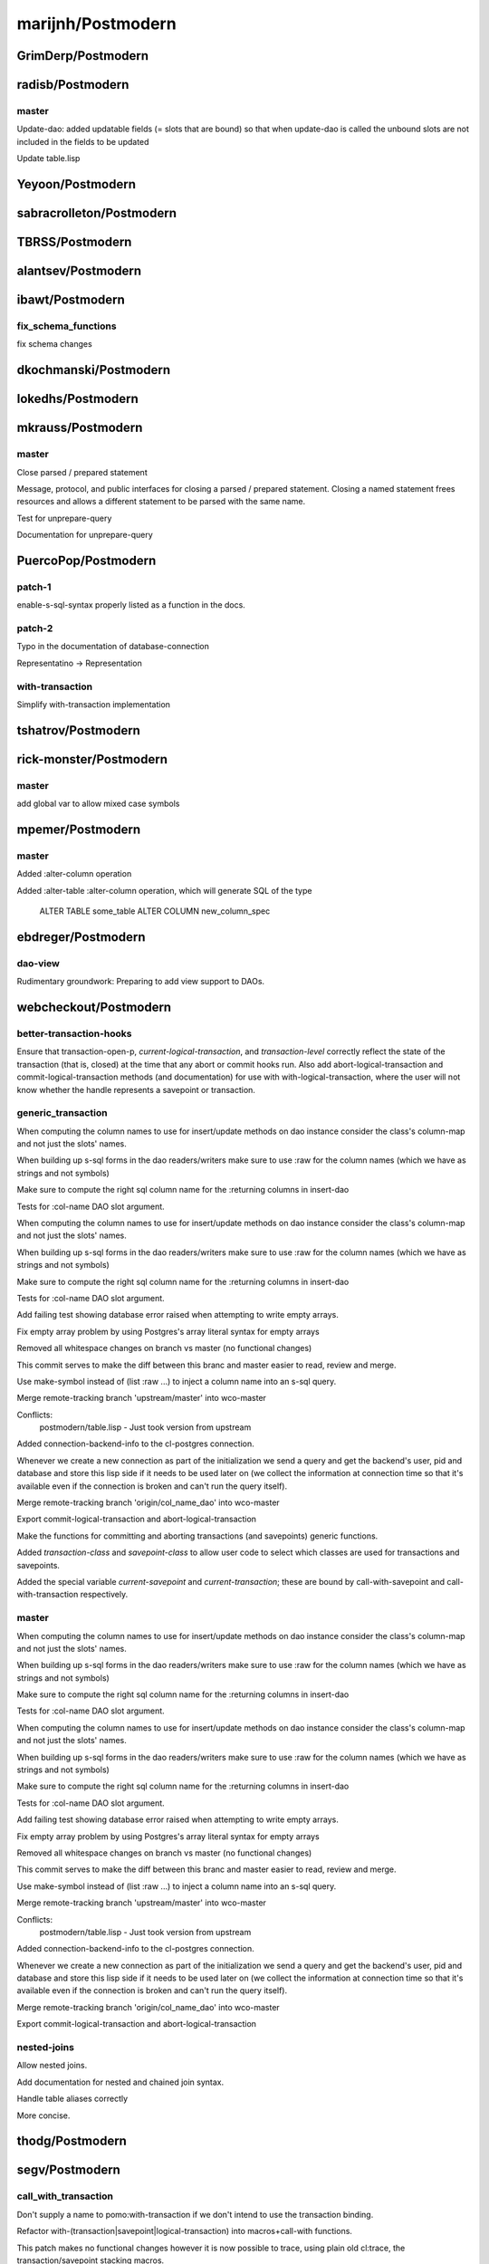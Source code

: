 ==================
marijnh/Postmodern
==================

GrimDerp/Postmodern
===================

radisb/Postmodern
=================

master
------

Update-dao: added updatable fields (= slots that are bound) so that when update-dao is called the unbound slots are not included in the fields to be updated

Update table.lisp

Yeyoon/Postmodern
=================

sabracrolleton/Postmodern
=========================

TBRSS/Postmodern
================

alantsev/Postmodern
===================

ibawt/Postmodern
================

fix_schema_functions
--------------------

fix schema changes

dkochmanski/Postmodern
======================

lokedhs/Postmodern
==================

mkrauss/Postmodern
==================

master
------

Close parsed / prepared statement

Message, protocol, and public interfaces for closing a parsed / prepared
statement. Closing a named statement frees resources and allows a
different statement to be parsed with the same name.

Test for unprepare-query

Documentation for unprepare-query

PuercoPop/Postmodern
====================

patch-1
-------

enable-s-sql-syntax properly listed as a function in the docs.

patch-2
-------

Typo in the documentation of database-connection


Representatino -> Representation

with-transaction
----------------

Simplify with-transaction implementation

tshatrov/Postmodern
===================

rick-monster/Postmodern
=======================

master
------

add global var to allow mixed case symbols

mpemer/Postmodern
=================

master
------

Added :alter-column operation

Added :alter-table :alter-column operation, which will generate SQL of the type

    ALTER TABLE some_table ALTER COLUMN new_column_spec

ebdreger/Postmodern
===================

dao-view
--------

Rudimentary groundwork: Preparing to add view support to DAOs.

webcheckout/Postmodern
======================

better-transaction-hooks
------------------------

Ensure that transaction-open-p, *current-logical-transaction*, and *transaction-level* correctly reflect the state of the transaction (that is, closed) at the time that any abort or commit hooks run. Also add abort-logical-transaction and commit-logical-transaction methods (and documentation) for use with with-logical-transaction, where the user will not know whether the handle represents a savepoint or transaction.

generic_transaction
-------------------

When computing the column names to use for insert/update methods on dao instance consider the class's column-map and not just the slots' names.

When building up s-sql forms in the dao readers/writers make sure to use :raw for the column names (which we have as strings and not symbols)

Make sure to compute the right sql column name for the :returning columns in insert-dao

Tests for :col-name DAO slot argument.

When computing the column names to use for insert/update methods on dao instance consider the class's column-map and not just the slots' names.

When building up s-sql forms in the dao readers/writers make sure to use :raw for the column names (which we have as strings and not symbols)

Make sure to compute the right sql column name for the :returning columns in insert-dao

Tests for :col-name DAO slot argument.

Add failing test showing database error raised when attempting to write empty arrays.

Fix empty array problem by using Postgres's array literal syntax for empty arrays

Removed all whitespace changes on branch vs master (no functional changes)

This commit serves to make the diff between this branc and master easier
to read, review and merge.

Use make-symbol instead of (list :raw ...) to inject a column name into an s-sql query.

Merge remote-tracking branch 'upstream/master' into wco-master

Conflicts:
	postmodern/table.lisp - Just took version from upstream

Added connection-backend-info to the cl-postgres connection.

Whenever we create a new connection as part of the initialization we
send a query and get the backend's user, pid and database and store this
lisp side if it needs to be used later on (we collect the information at
connection time so that it's available even if the connection is broken
and can't run the query itself).

Merge remote-tracking branch 'origin/col_name_dao' into wco-master

Export commit-logical-transaction and abort-logical-transaction

Make the functions for committing and aborting transactions (and savepoints) generic functions.

Added *transaction-class* and *savepoint-class* to allow user code to  select which classes are used for transactions and savepoints.

Added the special variable *current-savepoint* and *current-transaction*; these are bound by call-with-savepoint and call-with-transaction respectively.

master
------

When computing the column names to use for insert/update methods on dao instance consider the class's column-map and not just the slots' names.

When building up s-sql forms in the dao readers/writers make sure to use :raw for the column names (which we have as strings and not symbols)

Make sure to compute the right sql column name for the :returning columns in insert-dao

Tests for :col-name DAO slot argument.

When computing the column names to use for insert/update methods on dao instance consider the class's column-map and not just the slots' names.

When building up s-sql forms in the dao readers/writers make sure to use :raw for the column names (which we have as strings and not symbols)

Make sure to compute the right sql column name for the :returning columns in insert-dao

Tests for :col-name DAO slot argument.

Add failing test showing database error raised when attempting to write empty arrays.

Fix empty array problem by using Postgres's array literal syntax for empty arrays

Removed all whitespace changes on branch vs master (no functional changes)

This commit serves to make the diff between this branc and master easier
to read, review and merge.

Use make-symbol instead of (list :raw ...) to inject a column name into an s-sql query.

Merge remote-tracking branch 'upstream/master' into wco-master

Conflicts:
	postmodern/table.lisp - Just took version from upstream

Added connection-backend-info to the cl-postgres connection.

Whenever we create a new connection as part of the initialization we
send a query and get the backend's user, pid and database and store this
lisp side if it needs to be used later on (we collect the information at
connection time so that it's available even if the connection is broken
and can't run the query itself).

Merge remote-tracking branch 'origin/col_name_dao' into wco-master

Export commit-logical-transaction and abort-logical-transaction

nested-joins
------------

Allow nested joins.

Add documentation for nested and chained join syntax.

Handle table aliases correctly

More concise.

thodg/Postmodern
================

segv/Postmodern
===============

call_with_transaction
---------------------

Don't supply a name to pomo:with-transaction if we don't intend to use the transaction binding.

Refactor with-(transaction|savepoint|logical-transaction) into macros+call-with functions.

This patch makes no functional changes however it is now possible to
trace, using plain old cl:trace, the transaction/savepoint stacking
macros.

col_name_dao
------------

When computing the column names to use for insert/update methods on dao instance consider the class's column-map and not just the slots' names.

When building up s-sql forms in the dao readers/writers make sure to use :raw for the column names (which we have as strings and not symbols)

Make sure to compute the right sql column name for the :returning columns in insert-dao

Tests for :col-name DAO slot argument.

Removed all whitespace changes on branch vs master (no functional changes)

This commit serves to make the diff between this branc and master easier
to read, review and merge.

Use make-symbol instead of (list :raw ...) to inject a column name into an s-sql query.

handler_bind_error_handling
---------------------------

Make error handling in with-syncing not clobber the backtrace.

Use handler-bind instead of handler-case+error when cleaning up after
end-of-file errors. Also make sure the end-of-file error was signalled
on the socket stream we've created, if it was signalled on another
stream there's nothing extra to do.

Don't clobber backtrace when handling errors in with-reconnect-restart.

Use handler-bind instead of handler-case; The existing error handlers
would simply resignal the errors, since with handler-bind this isn't
neccessary the retry function and its invocation have been removed.

enaeher/Postmodern
==================

empty-arrays
------------

Add failing test showing database error raised when attempting to write empty arrays.

Fix empty array problem by using Postgres's array literal syntax for empty arrays

master
------

do-query-dao working

do-select-dao working

export do-select-dao

documentation for do-query-dao and do-select-dao

add failing tests for logical transactions

implement with-logical-transaction, ensure-transaction, commit-hooks, and abort-hooks

documentation

Merge branch 'master' of https://github.com/enaeher/Postmodern

whitespace

correct use of eos:is in several tests

change with-savepoint to have same invocation as with-transaction, including making the name optional

wrap commit and abort hooks in unwind-protect

whitespace

correct use of eos:is in several tests

change with-savepoint to have same invocation as with-transaction, including making the name optional

wrap commit and abort hooks in unwind-protect

fix bug in *transaction-level* logic; add *current-logical-transaction*

fix unwind-protect calls

merge transactions branch

merge latest upstream

Merge latest upstream

transactions
------------

add failing tests for logical transactions

implement with-logical-transaction, ensure-transaction, commit-hooks, and abort-hooks

documentation

whitespace

correct use of eos:is in several tests

change with-savepoint to have same invocation as with-transaction, including making the name optional

wrap commit and abort hooks in unwind-protect

fix bug in *transaction-level* logic; add *current-logical-transaction*

fix unwind-protect calls

Allow more than one form in the body of pomo:ensure-transaction.

Also refactored so that the macro expands into a function
call (call-with-ensured-transaction) so that there's a function that can
be traced (and that appears on the call stack) and so that there's less
back quoting.

Refactor with-logical-transaction into a macro which simply expands into a call to call-with-logical-transaction

This avoids duplicating the body forms in the macroexpansion output and
allow one to trace 'calls' to with-logical-transaction by tracing the
function call-with-logical-transaction.

Merge pull request #1 from segv/transactions

bug fix in ensure-transactions; refactor with-logical-transactions

Fix call to with-savepoint in save-dao/transaction to work with new api.

Merge pull request #2 from segv/transactions

Fix call to with-savepoint in save-dao/transaction to use with-savepoint's new api (just wrap first argument in a list)

Revert "Refactor with-logical-transaction into a macro which simply expands into a call to call-with-logical-transaction"

This reverts commit 80d3129aafc2f087d2d1f128b48ba43b41966b81.

go back to old with-savepoint arg list

window-partition-by
-------------------

Minor formatting fixes.

Allow partitioning by multiple columns when using window
functions.

Postgres requires that a WINDOW clause, if one exists, follow the WHERE,
GROUP BY, and HAVING clauses, if they exist.

attila-lendvai/Postmodern
=========================

hu.dwim
-------

Be more clear around ratio serialization.

 * Use 'ratio' instead of 'rational' in some names
 * Signal a more descriptive error from WRITE-RATIO-AS-FLOATING-POINT
 * Add CONTINUE restarts to WRITE-RATIO-AS-FLOATING-POINT in case
   the ratio cannot be serialized without a loss of precision, and
   *SILENTLY-TRUNCATE-RATIOS* is false.

Add a SERIALIZE-FOR-POSTGRES generic method.

It can be customized to serialize lisp values directly into the socket
stream either as string or as bytes. Defaults to TO-SQL-STRING.

E.g. the integration with local-time can use it to emit the binary
timestamp format of PostgreSQL and avoid printing and parsing of
human readable timestamp strings.

Do not ignore silently any precision loss by default.

ratio
-----

Be more clear around ratio serialization.

 * Use 'ratio' instead of 'rational' in some names
 * Signal a more descriptive error from WRITE-RATIO-AS-FLOATING-POINT
 * Add CONTINUE restarts to WRITE-RATIO-AS-FLOATING-POINT in case
   the ratio cannot be serialized without a loss of precision, and
   *SILENTLY-TRUNCATE-RATIOS* is false.

Do not ignore silently any precision loss by default.

pnathan/Postmodern
==================

dimitri/Postmodern
==================

master
------

Rework bulk-copy API to allow several COPY within the same transaction.

Merge remote-tracking branch 'marijnh/master'

Conflicts:
	cl-postgres/bulk-copy.lisp

open-db-writer
--------------

Rework bulk-copy API to allow several COPY within the same transaction.

protocol-error-fields
---------------------

Rework bulk-copy API to allow several COPY within the same transaction.

Merge remote-tracking branch 'marijnh/master'

Conflicts:
	cl-postgres/bulk-copy.lisp

Improve error reporting, providing HINT, DETAIL and CONTEXT as separate entries.

The PostgreSQL protocol defines error fields with some precision, as can be
read at
http://www.postgresql.org/docs/current/static/protocol-error-fields.html.
This patch improves the database-error condition to expose important fields
separately and fixes get-error so that news fields are properly filled when
an error occurs.

bsmr-common-lisp/Postmodern
===========================

cadre-io/Postmodern
===================

zickzackv/Postmodern
====================

fix-namespace-quoting
---------------------

Fixing quoting of namespace identifiers

namespace identifiers are quoated with double quoates (") using
s-sql:to-sql-name.  s-sql:to-sql-name substitutes nonalphanumeric
characters with underscore (_).

This also means that you have to create namespaces with funny characters
from within postmodern in order to access them correctly.

Fix: quoting namespace identifiers w/ to-sql-name

namespaces
----------

initial namespace support

realy set the search path! (and do not try to change name)

let table-exists-p honor namespaces (like list-tables)

adding tests for with-schema.

Testing the options for with-schema like :drop-after and :strict are
still missing.

removing alexandrina dependency

Adding documentation for schemata

Changed with-schema to use a helper method do-with-schema

schema-name-escaping
--------------------

fixing double escape and cascading deletion

waywardmonkeys/Postmodern
=========================

fix-typos
---------

Fix typos in documentation.

hanshuebner/Postmodern
======================

master
------

make table-description return columns in table order

fvides/Postmodern
=================

add-@@-operator
---------------

Added FTS match :@@ operator

update-add-from-clause
----------------------

Extended the :update operation with a :from clause

helaveesa/Postmodern
====================

MakarovAlexey/Postmodern
========================

master
------

initial code for large objects

Initial code for large objects

some implementation

some implementation

Implementation

implemented input streams

Implemented output streams

Fixed compilation

Working on tests

Implemented intup and output streams

